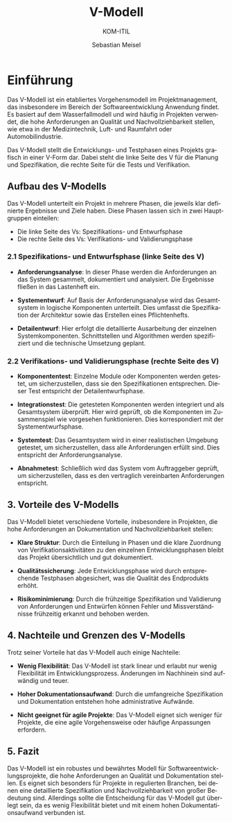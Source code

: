 :LaTeX_PROPERTIES:
#+LANGUAGE: de
#+OPTIONS: d:nil todo:nil pri:nil tags:nil
#+OPTIONS: H:4
#+LaTeX_CLASS: orgstandard
#+LaTeX_CMD: xelatex
:END:


:REVEAL_PROPERTIES:
#+REVEAL_ROOT: https://cdn.jsdelivr.net/npm/reveal.js
#+REVEAL_REVEAL_JS_VERSION: 4
#+REVEAL_THEME: league
#+REVEAL_EXTRA_CSS: ./mystyle.css
#+REVEAL_HLEVEL: 2
#+OPTIONS: timestamp:nil toc:nil num:nil
:END:

#+TITLE: V-Modell
#+SUBTITLE: KOM-ITIL
#+AUTHOR: Sebastian Meisel

* Einführung 

Das V-Modell ist ein etabliertes Vorgehensmodell im Projektmanagement, das insbesondere im Bereich der Softwareentwicklung Anwendung findet. Es basiert auf dem Wasserfallmodell und wird häufig in Projekten verwendet, die hohe Anforderungen an Qualität und Nachvollziehbarkeit stellen, wie etwa in der Medizintechnik, Luft- und Raumfahrt oder Automobilindustrie.

Das V-Modell stellt die Entwicklungs- und Testphasen eines Projekts grafisch in einer V-Form dar. Dabei steht die linke Seite des V für die Planung und Spezifikation, die rechte Seite für die Tests und Verifikation.

** Aufbau des V-Modells

Das V-Modell unterteilt ein Projekt in mehrere Phasen, die jeweils klar definierte Ergebnisse und Ziele haben. Diese Phasen lassen sich in zwei Hauptgruppen einteilen: 
- Die linke Seite des Vs: Spezifikations- und Entwurfsphase
- Die rechte Seite des Vs: Verifikations- und Validierungsphase

[[file:img/V-Modell.png]]

*** 2.1 Spezifikations- und Entwurfsphase (linke Seite des V)

- **Anforderungsanalyse**: In dieser Phase werden die Anforderungen an das System gesammelt, dokumentiert und analysiert. Die Ergebnisse fließen in das Lastenheft ein.
  
- **Systementwurf**: Auf Basis der Anforderungsanalyse wird das Gesamtsystem in logische Komponenten unterteilt. Dies umfasst die Spezifikation der Architektur sowie das Erstellen eines Pflichtenhefts.
  
- **Detailentwurf**: Hier erfolgt die detaillierte Ausarbeitung der einzelnen Systemkomponenten. Schnittstellen und Algorithmen werden spezifiziert und die technische Umsetzung geplant.

*** 2.2 Verifikations- und Validierungsphase (rechte Seite des V)

- **Komponententest**: Einzelne Module oder Komponenten werden getestet, um sicherzustellen, dass sie den Spezifikationen entsprechen. Dieser Test entspricht der Detailentwurfsphase.

- **Integrationstest**: Die getesteten Komponenten werden integriert und als Gesamtsystem überprüft. Hier wird geprüft, ob die Komponenten im Zusammenspiel wie vorgesehen funktionieren. Dies korrespondiert mit der Systementwurfsphase.

- **Systemtest**: Das Gesamtsystem wird in einer realistischen Umgebung getestet, um sicherzustellen, dass alle Anforderungen erfüllt sind. Dies entspricht der Anforderungsanalyse.

- **Abnahmetest**: Schließlich wird das System vom Auftraggeber geprüft, um sicherzustellen, dass es den vertraglich vereinbarten Anforderungen entspricht.

** 3. Vorteile des V-Modells

Das V-Modell bietet verschiedene Vorteile, insbesondere in Projekten, die hohe Anforderungen an Dokumentation und Nachvollziehbarkeit stellen:

- **Klare Struktur**: Durch die Einteilung in Phasen und die klare Zuordnung von Verifikationsaktivitäten zu den einzelnen Entwicklungsphasen bleibt das Projekt übersichtlich und gut dokumentiert.

- **Qualitätssicherung**: Jede Entwicklungsphase wird durch entsprechende Testphasen abgesichert, was die Qualität des Endprodukts erhöht.

- **Risikominimierung**: Durch die frühzeitige Spezifikation und Validierung von Anforderungen und Entwürfen können Fehler und Missverständnisse frühzeitig erkannt und behoben werden.

** 4. Nachteile und Grenzen des V-Modells

Trotz seiner Vorteile hat das V-Modell auch einige Nachteile:

- **Wenig Flexibilität**: Das V-Modell ist stark linear und erlaubt nur wenig Flexibilität im Entwicklungsprozess. Änderungen im Nachhinein sind aufwändig und teuer.

- **Hoher Dokumentationsaufwand**: Durch die umfangreiche Spezifikation und Dokumentation entstehen hohe administrative Aufwände.

- **Nicht geeignet für agile Projekte**: Das V-Modell eignet sich weniger für Projekte, die eine agile Vorgehensweise oder häufige Anpassungen erfordern.

** 5. Fazit

Das V-Modell ist ein robustes und bewährtes Modell für Softwareentwicklungsprojekte, die hohe Anforderungen an Qualität und Dokumentation stellen. Es eignet sich besonders für Projekte in regulierten Branchen, bei denen eine detaillierte Spezifikation und Nachvollziehbarkeit von großer Bedeutung sind. Allerdings sollte die Entscheidung für das V-Modell gut überlegt sein, da es wenig Flexibilität bietet und mit einem hohen Dokumentationsaufwand verbunden ist.
